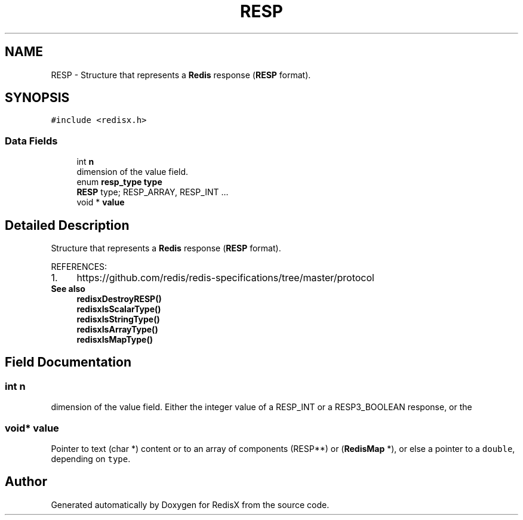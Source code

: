 .TH "RESP" 3 "Version v0.9" "RedisX" \" -*- nroff -*-
.ad l
.nh
.SH NAME
RESP \- Structure that represents a \fBRedis\fP response (\fBRESP\fP format)\&.  

.SH SYNOPSIS
.br
.PP
.PP
\fC#include <redisx\&.h>\fP
.SS "Data Fields"

.in +1c
.ti -1c
.RI "int \fBn\fP"
.br
.RI "dimension of the value field\&. "
.ti -1c
.RI "enum \fBresp_type\fP \fBtype\fP"
.br
.RI "\fBRESP\fP type; RESP_ARRAY, RESP_INT \&.\&.\&. "
.ti -1c
.RI "void * \fBvalue\fP"
.br
.in -1c
.SH "Detailed Description"
.PP 
Structure that represents a \fBRedis\fP response (\fBRESP\fP format)\&. 

REFERENCES: 
.PD 0
.IP "1." 4
https://github.com/redis/redis-specifications/tree/master/protocol 
.PP
.PP
\fBSee also\fP
.RS 4
\fBredisxDestroyRESP()\fP 
.PP
\fBredisxIsScalarType()\fP 
.PP
\fBredisxIsStringType()\fP 
.PP
\fBredisxIsArrayType()\fP 
.PP
\fBredisxIsMapType()\fP 
.RE
.PP

.SH "Field Documentation"
.PP 
.SS "int n"

.PP
dimension of the value field\&. Either the integer value of a RESP_INT or a RESP3_BOOLEAN response, or the 
.SS "void* value"
Pointer to text (char *) content or to an array of components (RESP**) or (\fBRedisMap\fP *), or else a pointer to a \fCdouble\fP, depending on \fCtype\fP\&. 

.SH "Author"
.PP 
Generated automatically by Doxygen for RedisX from the source code\&.
